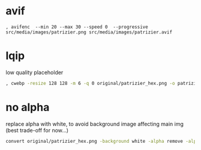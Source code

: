 * avif
#+begin_src shell
, avifenc  --min 20 --max 30 --speed 0  --progressive src/media/images/patrizier.png src/media/images/patrizier.avif
#+end_src


* lqip
low quality placeholder
#+begin_src sh
, cwebp -resize 128 128 -m 6 -q 0 original/patrizier_hex.png -o patrizier-lqip.webp
#+end_src

* no alpha
replace alpha with white, to avoid background image affecting main img (best trade-off for now...)
#+begin_src sh
convert original/patrizier_hex.png -background white -alpha remove -alpha off patrizier.png
#+end_src
